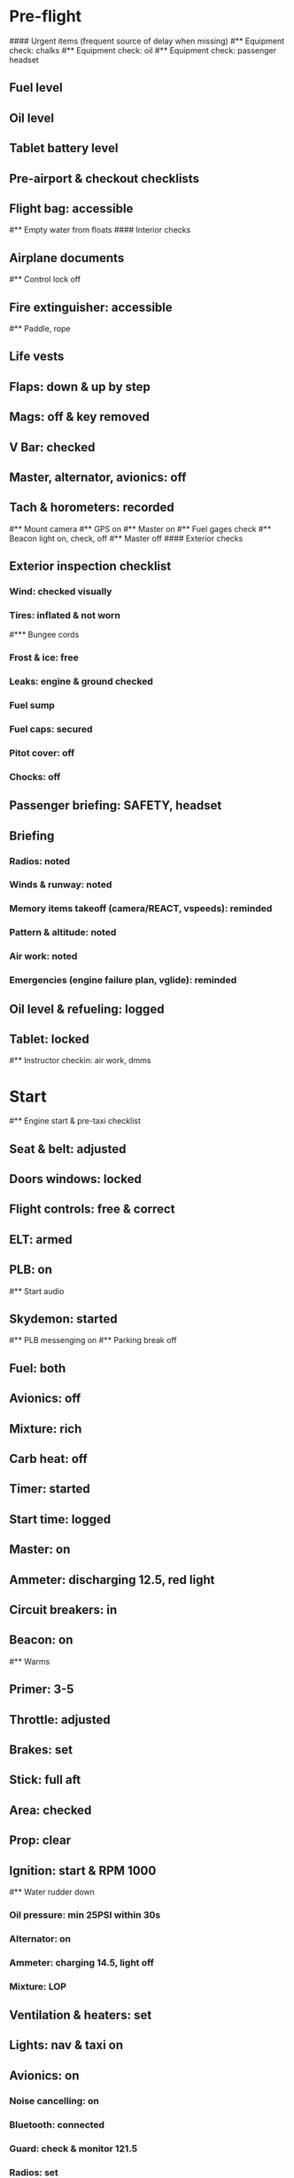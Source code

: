 # PA-18-180

* Pre-flight
#### Urgent items (frequent source of delay when missing)
#** Equipment check: chalks
#** Equipment check: oil
#** Equipment check: passenger headset
** Fuel level
** Oil level
** Tablet battery level
** Pre-airport & checkout checklists
** Flight bag: accessible
#** Empty water from floats
#### Interior checks
** Airplane documents
#** Control lock off
** Fire extinguisher: accessible
#** Paddle, rope
** Life vests
** Flaps: down & up by step
** Mags: off & key removed
** V Bar: checked
** Master, alternator, avionics: off
** Tach & horometers: recorded
#** Mount camera
#** GPS on
#** Master on
#** Fuel gages check
#** Beacon light on, check, off
#** Master off
#### Exterior checks
** Exterior inspection checklist
*** Wind: checked visually
*** Tires: inflated & not worn
#*** Bungee cords
*** Frost & ice: free
*** Leaks: engine & ground checked
*** Fuel sump
*** Fuel caps: secured
*** Pitot cover: off
*** Chocks: off
** Passenger briefing: SAFETY, headset
** Briefing
*** Radios: noted
*** Winds & runway: noted
*** Memory items takeoff (camera/REACT, vspeeds): reminded
*** Pattern & altitude: noted
*** Air work: noted
*** Emergencies (engine failure plan, vglide): reminded
** Oil level & refueling: logged
** Tablet: locked
#** Instructor checkin: air work, dmms
* Start
#** Engine start & pre-taxi checklist
** Seat & belt: adjusted
** Doors windows: locked
** Flight controls: free & correct
** ELT: armed
** PLB: on
#** Start audio
** Skydemon: started
#** PLB messenging on
#** Parking break off
** Fuel: both
** Avionics: off
** Mixture: rich
** Carb heat: off
** Timer: started
** Start time: logged
** Master: on
** Ammeter: discharging 12.5, red light
** Circuit breakers: in
** Beacon: on
#** Warms
** Primer: 3-5
** Throttle: adjusted
** Brakes: set
** Stick: full aft
** Area: checked
** Prop: clear
** Ignition: start & RPM 1000
#** Water rudder down
*** Oil pressure: min 25PSI within 30s
*** Alternator: on
*** Ammeter: charging 14.5, light off
*** Mixture: LOP
** Ventilation & heaters: set
** Lights: nav & taxi on
** Avionics: on
*** Noise cancelling: on
*** Bluetooth: connected
*** Guard: check & monitor 121.5
*** Radios: set
*** GTN: configured
#*** Navaids set
*** Transponder: standby 7000
*** Radio: atis & ground
*** Sqwak: set
** Altimeter: set twice
#** Log off block
** Brakes: checked
*** Turn coordinator & heading: checked
#** Nav instruments check
* Run-up checklist
** Area behind: clear
** Engine instruments: green
** Mixture: rich
** Brakes: set
** RPM: 1800
*** Mags check: max drop 100, diff 50
*** Mixture: checked
*** Carb heat: on & min drop 100
*** Ammeter: charging
*** T&Ps: green
#** Suction: green
*** RPM: idle for 5 seconds
** Carb heat: off
** Mixture: LOP
* Pre-takeoff
** Circuit breakers: in
** Primer: locked
** Mixture: rich or above 3000 ROP at full throttle
** Master & alternator: on
** Mags: both
** CIGAR check: completed
*** Flight controls: free
*** Cabin doors & windows: locked
*** Seat belts: locked
*** Carb heat: off
#### Instruments: check
*** QNH:  altitude within 75 feet crosschecked
*** Heading: to compass
#*** Heading bug: set to runway
*** Horizon: level
#*** Compass: full fluid
*** Airspeed: 0 crosschecked
*** Vertical speed: 0 crosschecked
*** Turn coordinator: ball center, full fluid
*** Fuel selector: both
*** Fuel quantity: check
*** Flaps: 10
*** Trim: takeoff
** Abort point: locate & remind speed
#** Camera: recording
** Cabin: departure
** Radio: departure
** Camera, light, action, REACT
** Power: reduced after takeoff
#** Undercarriage: UP
*** Flaps: UP
*** Lights: landing & taxi off
*** Transponder: ALT
*** T&Ps: green
#** Open flight plan
* Cruise
#** RPM 2300
** Gas: quantity, selector
#** Undercarriage: UP
** Mixture: LOP
#** Propeller: set
** T&Ps: green
** Emergency landing sites: located
#** VOR location check
#** Heading indicator set to target
* Pre-maneuver
** Seat belts: locked
#** Water rudder: up
** Fuel selector: both
** Mixture: rich
** Carb heat: off
** Lights: landing & strobe on
** Mags: both
** Clearing turns: completed
* Landing
** ATIS: noted
#** WLNOT
** Landing plan: runway & pattern, speeds, abort point, taxi
#*** Taxi
#*** Vspeeds
** Cabin: landing
** Radio: landing
#** QNH: set
#** Descent & pre-landing checklists
** RPM: reduced
*** Carb heat: open
*** Breaks: free
#*** Undercarriage: down
*** Mixture: rich
*** Master: on
*** Mags: both
#*** Propeller: set
*** Fuel selector: both
*** Fuel quantity: checked
*** Flaps: 10
*** Lights: taxi & landing on
*** Instruments: QNH & heading set
*** T&Ps: green
#*** Carb heat: off
*** Hatch & harness: locked
** Position in seat: adjusted
** Base and final turns: carb & flaps set
#** Water rudder up
#** Base: RPM 1500, flaps 2, pitch 70
#** Final: RPM idle, flaps 3, pitch 60
* After landing
#** Water rudders down
** Flaps: 0
** Carb heat: off
** Transponder: standby
** Light: landing & strobe off
** Trim: takeoff
** Radio: ground
* Parking
#** Engine shutdown checklist
#** Radio: call docking
#** RPM: 1000
#** Log: on block
** Radio: check guard 121.5
** Avionics: off
#** Docking: Mixture off, mags off & key out
#** Throttle: IDLE
#** Water rudders: up
** Lights: all off except beacon
** RPM: idle
** Mags: check short cut out
** Mixture: cutoff
** Mags: off & key out
** Beacon: off
** Master & alternator: off
** Fuel: off
** Time: logged
** Timers: stopped
** Tach & horometers: recorded
** Skydemon: stopped
#** Stop audio
** Personal locator: off
** Flight plan: closed
** Aircraft log: updated
** Chocks: set
** Control lock: set
** Pitot cover: on
#** Detach clicker
** Tablet: packed
#* Post flight
#** Debrief
#*** Dispatch checkin
#*** CFI debrief
#*** Book next session & get airplane details
#** Online notebook
#** Checklist updates
#** Anki updates
